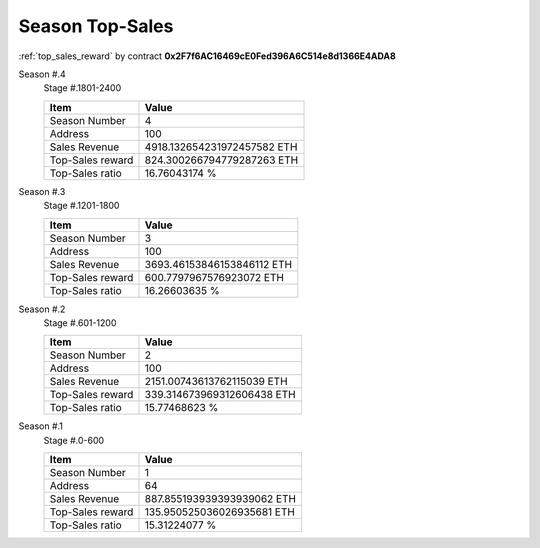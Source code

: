 .. _season_top_sales:

Season Top-Sales
================

:ref:`top_sales_reward` by contract **0x2F7f6AC16469cE0Fed396A6C514e8d1366E4ADA8**


Season #.4
   Stage #.1801-2400

   ================  ===========================
   Item              Value
   ================  ===========================
   Season Number     4
   Address           100
   Sales Revenue     4918.132654231972457582 ETH
   Top-Sales reward  824.300266794779287263 ETH
   Top-Sales ratio   16.76043174 %
   ================  ===========================


Season #.3
   Stage #.1201-1800

   ================  ===========================
   Item              Value
   ================  ===========================
   Season Number     3
   Address           100
   Sales Revenue     3693.46153846153846112 ETH
   Top-Sales reward  600.7797967576923072 ETH
   Top-Sales ratio   16.26603635 %
   ================  ===========================


Season #.2
   Stage #.601-1200

   ================  ===========================
   Item              Value
   ================  ===========================
   Season Number     2
   Address           100
   Sales Revenue     2151.00743613762115039 ETH
   Top-Sales reward  339.314673969312606438 ETH
   Top-Sales ratio   15.77468623 %
   ================  ===========================


Season #.1
   Stage #.0-600

   ================  ===========================
   Item              Value
   ================  ===========================
   Season Number     1
   Address           64
   Sales Revenue     887.855193939393939062 ETH
   Top-Sales reward  135.950525036026935681 ETH
   Top-Sales ratio   15.31224077 %
   ================  ===========================
